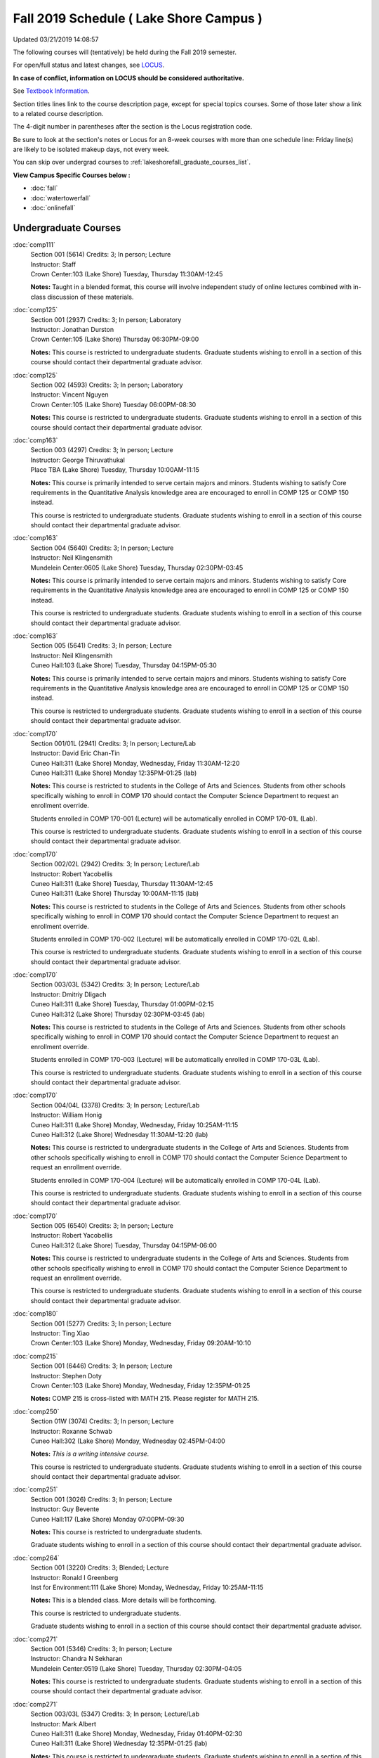 
Fall 2019 Schedule ( Lake Shore Campus )
==========================================================================
Updated 03/21/2019 14:08:57

The following courses will (tentatively) be held during the Fall 2019 semester.

For open/full status and latest changes, see
`LOCUS <http://www.luc.edu/locus>`_.

**In case of conflict, information on LOCUS should be considered authoritative.**

See `Textbook Information <https://docs.google.com/spreadsheets/d/19MYq_5u8uIOPtt200yDNJbdh8d-a93rZCstBDKzSQAc/edit#gid=0>`_.

Section titles lines link to the course description page,
except for special topics courses.  
Some of those later show a link to a related course description.

The 4-digit number in parentheses after the section is the Locus registration code.

Be sure to look at the section's notes or Locus for an 8-week courses with more than one schedule line:
Friday line(s) are likely to be isolated makeup days, not every week.

You can skip over undergrad courses to :ref:`lakeshorefall_graduate_courses_list`.

**View Campus Specific Courses below :**


* :doc:`fall`
* :doc:`watertowerfall`
* :doc:`onlinefall`



.. _lakeshorefall_undergraduate_courses_list:

Undergraduate Courses
~~~~~~~~~~~~~~~~~~~~~~~~~~~



:doc:`comp111` 
    | Section 001 (5614) Credits: 3; In person; Lecture
    | Instructor: Staff
    | Crown Center:103 (Lake Shore) Tuesday, Thursday 11:30AM-12:45

    **Notes:**
    Taught in a blended format, this course will involve independent study of online lectures combined with in-class discussion of these materials.


:doc:`comp125` 
    | Section 001 (2937) Credits: 3; In person; Laboratory
    | Instructor: Jonathan Durston
    | Crown Center:105 (Lake Shore) Thursday 06:30PM-09:00

    **Notes:**
    This course is restricted to undergraduate students.  Graduate students wishing to enroll in a section of this course should contact their departmental
    graduate advisor.


:doc:`comp125` 
    | Section 002 (4593) Credits: 3; In person; Laboratory
    | Instructor: Vincent Nguyen
    | Crown Center:105 (Lake Shore) Tuesday 06:00PM-08:30

    **Notes:**
    This course is restricted to undergraduate students.  Graduate students wishing to enroll in a section of this course should contact their departmental
    graduate advisor.


:doc:`comp163` 
    | Section 003 (4297) Credits: 3; In person; Lecture
    | Instructor: George Thiruvathukal
    | Place TBA (Lake Shore) Tuesday, Thursday 10:00AM-11:15

    **Notes:**
    This course is primarily intended to serve certain majors and minors.  Students wishing to satisfy Core requirements in the Quantitative Analysis knowledge
    area are encouraged to enroll in COMP 125 or COMP 150 instead.
    
    
    
    This course is restricted to undergraduate students.  Graduate students wishing to enroll in a section of this course should contact their departmental
    graduate advisor.


:doc:`comp163` 
    | Section 004 (5640) Credits: 3; In person; Lecture
    | Instructor: Neil Klingensmith
    | Mundelein Center:0605 (Lake Shore) Tuesday, Thursday 02:30PM-03:45

    **Notes:**
    This course is primarily intended to serve certain majors and minors.  Students wishing to satisfy Core requirements in the Quantitative Analysis knowledge
    area are encouraged to enroll in COMP 125 or COMP 150 instead.
    
    
    
    This course is restricted to undergraduate students.  Graduate students wishing to enroll in a section of this course should contact their departmental
    graduate advisor.


:doc:`comp163` 
    | Section 005 (5641) Credits: 3; In person; Lecture
    | Instructor: Neil Klingensmith
    | Cuneo Hall:103 (Lake Shore) Tuesday, Thursday 04:15PM-05:30

    **Notes:**
    This course is primarily intended to serve certain majors and minors.  Students wishing to satisfy Core requirements in the Quantitative Analysis knowledge
    area are encouraged to enroll in COMP 125 or COMP 150 instead.
    
    
    
    This course is restricted to undergraduate students.  Graduate students wishing to enroll in a section of this course should contact their departmental
    graduate advisor.


:doc:`comp170` 
    | Section 001/01L (2941) Credits: 3; In person; Lecture/Lab
    | Instructor: David Eric Chan-Tin
    | Cuneo Hall:311 (Lake Shore) Monday, Wednesday, Friday 11:30AM-12:20
    | Cuneo Hall:311 (Lake Shore) Monday 12:35PM-01:25 (lab)

    **Notes:**
    This course is restricted to students in the College of Arts and Sciences.  Students from other schools specifically wishing to enroll in COMP 170 should
    contact the Computer Science Department to request an enrollment override.
    
    
    
    Students enrolled in COMP 170-001 (Lecture) will be automatically enrolled in COMP 170-01L (Lab).
    
    
    
    This course is restricted to undergraduate students.  Graduate students wishing to enroll in a section of this course should contact their departmental
    graduate advisor.


:doc:`comp170` 
    | Section 002/02L (2942) Credits: 3; In person; Lecture/Lab
    | Instructor: Robert Yacobellis
    | Cuneo Hall:311 (Lake Shore) Tuesday, Thursday 11:30AM-12:45
    | Cuneo Hall:311 (Lake Shore) Thursday 10:00AM-11:15 (lab)

    **Notes:**
    This course is restricted to students in the College of Arts and Sciences.  Students from other schools specifically wishing to enroll in COMP 170 should
    contact the Computer Science Department to request an enrollment override.
    
    
    
    Students enrolled in COMP 170-002 (Lecture) will be automatically enrolled in COMP 170-02L (Lab).
    
    
    
    This course is restricted to undergraduate students.  Graduate students wishing to enroll in a section of this course should contact their departmental
    graduate advisor.


:doc:`comp170` 
    | Section 003/03L (5342) Credits: 3; In person; Lecture/Lab
    | Instructor: Dmitriy Dligach
    | Cuneo Hall:311 (Lake Shore) Tuesday, Thursday 01:00PM-02:15
    | Cuneo Hall:312 (Lake Shore) Thursday 02:30PM-03:45 (lab)

    **Notes:**
    This course is restricted to students in the College of Arts and Sciences.  Students from other schools specifically wishing to enroll in COMP 170 should
    contact the Computer Science Department to request an enrollment override.
    
    
    
    Students enrolled in COMP 170-003 (Lecture) will be automatically enrolled in COMP 170-03L (Lab).
    
    
    
    This course is restricted to undergraduate students.  Graduate students wishing to enroll in a section of this course should contact their departmental
    graduate advisor.


:doc:`comp170` 
    | Section 004/04L (3378) Credits: 3; In person; Lecture/Lab
    | Instructor: William Honig
    | Cuneo Hall:311 (Lake Shore) Monday, Wednesday, Friday 10:25AM-11:15
    | Cuneo Hall:312 (Lake Shore) Wednesday 11:30AM-12:20 (lab)

    **Notes:**
    This course is restricted to undergraduate students in the College of Arts and Sciences.  Students from other schools specifically wishing to enroll in COMP
    170 should contact the Computer Science Department to request an enrollment override.
    
    
    
    Students enrolled in COMP 170-004 (Lecture) will be automatically enrolled in COMP 170-04L (Lab).
    
    
    
    This course is restricted to undergraduate students.  Graduate students wishing to enroll in a section of this course should contact their departmental
    graduate advisor.


:doc:`comp170` 
    | Section 005 (6540) Credits: 3; In person; Lecture
    | Instructor: Robert Yacobellis
    | Cuneo Hall:312 (Lake Shore) Tuesday, Thursday 04:15PM-06:00

    **Notes:**
    This course is restricted to undergraduate students in the College of Arts and Sciences.  Students from other schools specifically wishing to enroll in COMP
    170 should contact the Computer Science Department to request an enrollment override.
    
    
    
    This course is restricted to undergraduate students.  Graduate students wishing to enroll in a section of this course should contact their departmental
    graduate advisor.


:doc:`comp180` 
    | Section 001 (5277) Credits: 3; In person; Lecture
    | Instructor: Ting Xiao
    | Crown Center:103 (Lake Shore) Monday, Wednesday, Friday 09:20AM-10:10




:doc:`comp215` 
    | Section 001 (6446) Credits: 3; In person; Lecture
    | Instructor: Stephen Doty
    | Crown Center:103 (Lake Shore) Monday, Wednesday, Friday 12:35PM-01:25

    **Notes:**
    COMP 215 is cross-listed with MATH 215. Please register for MATH 215.


:doc:`comp250` 
    | Section 01W (3074) Credits: 3; In person; Lecture
    | Instructor: Roxanne Schwab
    | Cuneo Hall:302 (Lake Shore) Monday, Wednesday 02:45PM-04:00

    **Notes:**
    *This is a writing intensive course.*
    
    
    
    This course is restricted to undergraduate students.  Graduate students wishing to enroll in a section of this course should contact their departmental
    graduate advisor.


:doc:`comp251` 
    | Section 001 (3026) Credits: 3; In person; Lecture
    | Instructor: Guy Bevente
    | Cuneo Hall:117 (Lake Shore) Monday 07:00PM-09:30

    **Notes:**
    This course is restricted to undergraduate students.
    
    
    
    Graduate students wishing to enroll in a section of this course should contact their departmental graduate advisor.


:doc:`comp264` 
    | Section 001 (3220) Credits: 3; Blended; Lecture
    | Instructor: Ronald I Greenberg
    | Inst for Environment:111 (Lake Shore) Monday, Wednesday, Friday 10:25AM-11:15

    **Notes:**
    This is a blended class.  More details will be forthcoming.
    
    
    
    This course is restricted to undergraduate students.
    
    
    
    Graduate students wishing to enroll in a section of this course should contact their departmental graduate advisor.


:doc:`comp271` 
    | Section 001 (5346) Credits: 3; In person; Lecture
    | Instructor: Chandra N Sekharan
    | Mundelein Center:0519 (Lake Shore) Tuesday, Thursday 02:30PM-04:05

    **Notes:**
    This course is restricted to undergraduate students.  Graduate students wishing to enroll in a section of this course should contact their departmental
    graduate advisor.


:doc:`comp271` 
    | Section 003/03L (5347) Credits: 3; In person; Lecture/Lab
    | Instructor: Mark Albert
    | Cuneo Hall:311 (Lake Shore) Monday, Wednesday, Friday 01:40PM-02:30
    | Cuneo Hall:311 (Lake Shore) Wednesday 12:35PM-01:25 (lab)

    **Notes:**
    This course is restricted to undergraduate students.  Graduate students wishing to enroll in a section of this course should contact their departmental
    graduate advisor.
    
    
    
    Students enrolled in COMP 271-003 (Lecture) will be automatically enrolled in COMP 271-03L (Lab).


:doc:`comp310` 
    | Section 001 (6312) Credits: 3; In person; Lecture
    | Instructor: George Thiruvathukal
    | Mundelein Center:0407 (Lake Shore) Tuesday, Thursday 02:30PM-03:45

    **Notes:**
    Combined with COMP 410-001.


:doc:`comp313` 
    | Section 001 (3300) Credits: 3; In person; Lecture
    | Instructor: Robert Yacobellis
    | Cuneo Hall:312 (Lake Shore) Tuesday, Thursday 01:00PM-02:15

    **Notes:**
    Combined with COMP 413-001.


:doc:`comp313` 
    | Section 002 (6311) Credits: 3; In person; Lecture
    | Instructor: Konstantin Laufer
    | Cuneo Hall:311 (Lake Shore) Thursday 04:15PM-06:45




:doc:`comp317` 
    | Section 02W (5279) Credits: 3; In person; Lecture
    | Instructor: Nicoletta Christina Montaner
    | Cuneo Hall:318 (Lake Shore) Tuesday, Thursday 04:15PM-05:30

    **Notes:**
    **This is a writing intensive class.**
    
    
    
    This class is restricted to undergraduate students.  Graduate students wishing to enroll in a section of this course should contact their departmental
    graduate advisor.


:doc:`comp322` 
    | Section 001 (6265) Credits: 3; In person; Lecture
    | Instructor: Nicholas J Hayward
    | Cuneo Hall:117 (Lake Shore) Tuesday, Thursday 02:30PM-03:45

    **Notes:**
    Combined with COMP 422-001.


:doc:`comp325` 
    | Section 001 (6271) Credits: 3; Hybrid; Lecture
    | Instructor: Karim Kabani
    | Crown Center:103 (Lake Shore) Saturday 10:00AM-12:30

    **Notes:**
    Combined with COMP 425-001.


:doc:`comp330` 
    | Section 001 (4305) Credits: 3; Hybrid; Lecture
    | Instructor: William Honig
    | Cuneo Hall:312 (Lake Shore) Friday 10:25AM-11:15

    **Notes:**
    This is a hybrid class.  More details will be forthcoming.


:doc:`comp347` 
    | Section 001 (6276) Credits: 3; In person; Lecture
    | Instructor: Corby Schmitz
    | Cuneo Hall:116 (Lake Shore) Friday 05:45PM-08:15

    **Notes:**
    Combined with COMP 447-001.


:doc:`comp352` 
    | Section 001 (6135) Credits: 3; In person; Lecture
    | Instructor: David Eric Chan-Tin
    | Cuneo Hall:103 (Lake Shore) Monday 04:15PM-06:45

    **Notes:**
    Combined with COMP 488-352.


:doc:`comp363` 
    | Section 001 (2953) Credits: 3; In person; Lecture
    | Instructor: Catherine Putonti
    | Cuneo Hall:203 (Lake Shore) Monday, Wednesday, Friday 12:35PM-01:25

    **Notes:**
    This course is restricted to undergraduate students.  Graduate students wishing to enroll in a section of this course should contact their departmental
    graduate advisor.


:doc:`comp371` 
    | Section 001 (6550) Credits: 3; In person; Lecture
    | Instructor: Konstantin Laufer
    | Cuneo Hall:302 (Lake Shore) Tuesday 04:15PM-06:45




:doc:`comp377` 
    | Section 001 (6274) Credits: 3; In person; Lecture
    | Instructor: Channah Naiman
    | Cuneo Hall:117 (Lake Shore) Wednesday 06:00PM-08:30

    **Notes:**
    Combined with COMP 477-001.


:doc:`comp379` 
    | Section 001 (6216) Credits: 3; In person; Lecture
    | Instructor: Dmitriy Dligach
    | Cuneo Hall:203 (Lake Shore) Tuesday 04:15PM-06:45

    **Notes:**
    Combined with COMP 479-001.


:doc:`comp381` 
    | Section 001 (3532) Credits: 3; In person; Lecture
    | Instructor: Heather E. Wheeler
    | Crown Center:103 (Lake Shore) Monday, Wednesday 02:45PM-04:00

    **Notes:** Combined Section ID:
    
    COMP 381-001 is combined with BIOL 388-001.  Register for BIOL 388-001 (1934).  Also, combined with COMP 488-381 and BIOL 488-001.



COMP 388 Topic : Computing Career Preparation 
    | Section 001 (6310) Credits: 1; In person; Lecture
    | Instructor: Ronald I Greenberg
    | Cuneo Hall:217 (Lake Shore) Wednesday 01:40PM-02:30


    **Notes:**
    COMP 388-001: Computing Career Preparation
    
    (1 credit)
    
    
    
    Description:
    
    This course is designed specifically for students pursuing a degree in computing-related fields, for example, Computer Science, Information Technology,
    Software Engineering, and Cybersecurity.  They will learn about ways to develop themselves professionally, communicate their strengths, expand their
    contacts, and advance their careers.
    
    
    Prerequisites:
    
    It is best for students to have taken a course such as COMP 125 or COMP 150 or COMP 170 or COMP 180 so that they have begun to acquire some technical


:doc:`comp391` 
    | Section 01E (2049) Credits: 1 - 6; In person; Field Studies
    | Instructor: Ronald I Greenberg, Robert Yacobellis
    | Place TBA (Lake Shore) Times: TBA

    **Notes:**
    This class satisfies the Engaged Learning requirement in the Internship category.  Department Consent is required, and then a Computer Science Department
    staff member will enroll you.


:doc:`comp398` 1-6 credits
    You cannot register
    yourself for an independent study course!
    You must find a faculty member who
    agrees to supervisor the work that you outline and schedule together.  This
    *supervisor arranges to get you registered*.  Possible supervisors are: Mark Albert, David Eric Chan-Tin, Dmitriy Dligach, Peter L Dordal, Ronald I Greenberg, Andrew N Harrington, Nicholas J Hayward, William Honig, Konstantin Laufer, Channah Naiman, Catherine Putonti, Chandra N Sekharan, George Thiruvathukal, Heather E. Wheeler, Robert Yacobellis


:doc:`comp399` 
    | Section 001 (4306) Credits: 1; In person; Lecture
    | Instructor: Mark Albert
    | Cuneo Hall:202 (Lake Shore) Thursday 04:15PM-05:30





.. _lakeshorefall_graduate_courses_list:

Graduate Courses
~~~~~~~~~~~~~~~~~~~~~



:doc:`comp410` 
    | Section 001 (6313) Credits: 3; In person; Lecture
    | Instructor: George Thiruvathukal
    | Mundelein Center:0407 (Lake Shore) Tuesday, Thursday 02:30PM-03:45

    **Notes:**
    Combined with COMP 310-001.


:doc:`comp413` 
    | Section 001 (6273) Credits: 3; In person; Lecture
    | Instructor: Robert Yacobellis
    | Cuneo Hall:312 (Lake Shore) Tuesday, Thursday 01:00PM-02:15

    **Notes:**
    Combined with COMP 313-001.


:doc:`comp417` 
    | Section 001 (2944) Credits: 3; In person; Lecture
    | Instructor: Roxanne Schwab
    | Cuneo Hall:302 (Lake Shore) Wednesday 04:15PM-06:45




:doc:`comp422` 
    | Section 001 (6268) Credits: 3; In person; Lecture
    | Instructor: Nicholas J Hayward
    | Cuneo Hall:117 (Lake Shore) Tuesday, Thursday 02:30PM-03:45

    **Notes:**
    Combined with COMP 322-001.


:doc:`comp425` 
    | Section 001 (6272) Credits: 3; Hybrid; Lecture
    | Instructor: Karim Kabani
    | Crown Center:103 (Lake Shore) Saturday 10:00AM-12:30

    **Notes:**
    Combined with COMP 325-001.


:doc:`comp447` 
    | Section 001 (6278) Credits: 3; In person; Lecture
    | Instructor: Corby Schmitz
    | Cuneo Hall:116 (Lake Shore) Friday 05:45PM-08:15

    **Notes:**
    Combined with COMP 347-001.


:doc:`comp453` 
    | Section 001 (2956) Credits: 3; In person; Lecture
    | Instructor: Channah Naiman
    | Cuneo Hall:202 (Lake Shore) Tuesday 04:15PM-06:45

    **Notes:**
    This section of COMP 453 will use Python to access a MySQL database both locally and remotely.  The Flask web development framework is used.  We will
    incorporate both standard SQL queries as well as SQLAlchemy as an object-relational mapping (ORM) tool.  A complete website with user account support and
    CRUD capabilities is developed.  Python will also be used to introduce MongoDB for data cleaning and querying, using the MongoDB Aggregation Framework as
    well as the MongoDB query language.  We will use Jupyter Notebooks for interactive testing, MongoDB Atlas as a cloud-based host, and Compass as a local GUI.


:doc:`comp471` 
    | Section 001 (6551) Credits: 3; In person; Lecture
    | Instructor: Konstantin Laufer
    | Cuneo Hall:302 (Lake Shore) Tuesday 04:15PM-06:45




:doc:`comp477` 
    | Section 001 (6275) Credits: 3; In person; Lecture
    | Instructor: Channah Naiman
    | Cuneo Hall:117 (Lake Shore) Wednesday 06:00PM-08:30

    **Notes:**
    Combined with COMP 377-001.


:doc:`comp479` 
    | Section 001 (6217) Credits: 3; In person; Lecture
    | Instructor: Dmitriy Dligach
    | Cuneo Hall:203 (Lake Shore) Tuesday 04:15PM-06:45

    **Notes:**
    Combined with COMP 379-001.



COMP 488 Topic : Data Visualization & Explor 
    | Section 001 (6187) Credits: 3; In person; Lecture
    | Instructor: Channah Naiman
    | Cuneo Hall:117 (Lake Shore) Thursday 04:15PM-06:45






COMP 488 Topic : Computer Vulnerabilities 
    | Section 352 (6189) Credits: 3; In person; Lecture
    | Instructor: David Eric Chan-Tin
    | Cuneo Hall:103 (Lake Shore) Monday 04:15PM-06:45
    | Description similar to: :doc:`comp352`

    **Notes:**
    Computer Vulnerabilities
    
    
    
    Combined with COMP 352-001.
    
    
    
    Prerequisites: COMP 264 and COMP 347
    
    
    
    This course will introduce students to computer vulnerabilities at the machine-code level, including viruses, browser vulnerabilities, buffer and heap
    overflows, return-to-libc attacks and others.
    
    
    Outcomes: Describe some recent computer software vulnerabilities at the machine-code level and how they can be leveraged into an attack.



COMP 488 Topic : Bioinformatics 
    | Section 381 (6191) Credits: 3; In person; Lecture
    | Instructor: Heather E. Wheeler
    | Crown Center:103 (Lake Shore) Monday, Wednesday 02:45PM-04:00
    | Description similar to: :doc:`comp381`

    **Notes:**
    Bioinformatics
    
    
    
    Combined with COMP 381-001.


:doc:`comp490` 1-6 credits
    You cannot register
    yourself for an independent study course!
    You must find a faculty member who
    agrees to supervisor the work that you outline and schedule together.  This
    *supervisor arranges to get you registered*.  Possible supervisors are: Mark Albert, David Eric Chan-Tin, Dmitriy Dligach, Peter L Dordal, Ronald I Greenberg, Andrew N Harrington, Nicholas J Hayward, William Honig, Konstantin Laufer, Channah Naiman, Catherine Putonti, Chandra N Sekharan, George Thiruvathukal, Heather E. Wheeler, Robert Yacobellis


:doc:`comp499` 
    | Section 001 (2058) Credits: 1 - 6; In person; Independent Study
    | Instructor: Andrew N Harrington, Channah Naiman
    | Place TBA (Lake Shore) Times: TBA

    **Notes:**
    This course involves an internship experience.  Department Consent required, and then a Computer Science Department staff member will enroll you.


:doc:`comp605` 
    | Section 001 (2809) Credits: 0; In person; FTC-Supervision
    | Instructor: Andrew N Harrington, Channah Naiman
    | Place TBA (Lake Shore) Times: TBA

    **Notes:**
    Department Consent required, and then a Computer Science Department staff member will enroll you.
